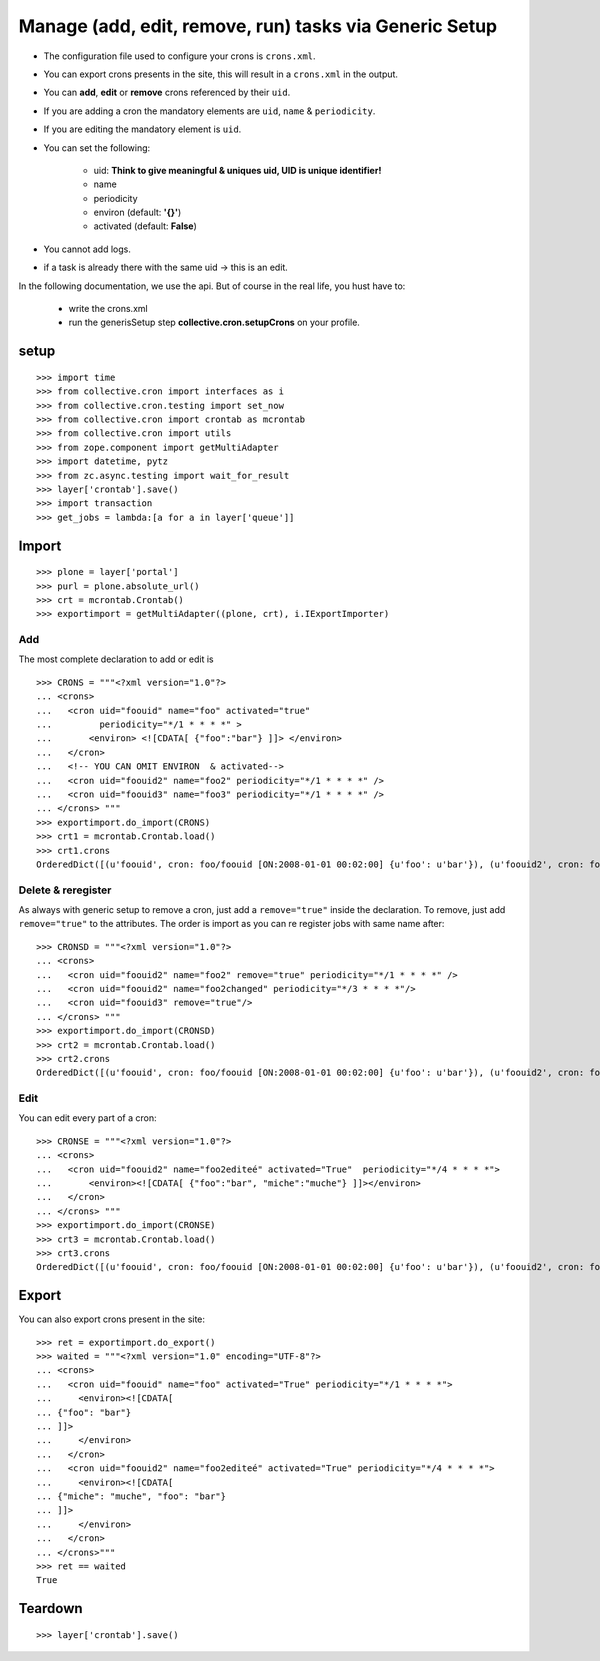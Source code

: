 
Manage (add, edit, remove, run) tasks via Generic Setup
--------------------------------------------------------

- The configuration file used to configure your crons is ``crons.xml``.
- You can export crons presents in the site, this will result in a ``crons.xml`` in the output.
- You can **add**, **edit** or **remove** crons referenced by their ``uid``.
- If you are adding a cron the mandatory elements are ``uid``, ``name`` & ``periodicity``.
- If you are editing the mandatory element is ``uid``.
- You can set the following:

    - uid: **Think to give meaningful & uniques uid, UID is unique identifier!**
    - name
    - periodicity
    - environ (default: **'{}'**)
    - activated (default: **False**)

- You cannot add logs.
- if a task is already there with the same uid -> this is an edit.


In the following documentation, we use the api.
But of course in the real life, you hust have to:

    - write the crons.xml
    - run the generisSetup step **collective.cron.setupCrons** on your profile.

setup
++++++++
::

    >>> import time
    >>> from collective.cron import interfaces as i
    >>> from collective.cron.testing import set_now
    >>> from collective.cron import crontab as mcrontab
    >>> from collective.cron import utils
    >>> from zope.component import getMultiAdapter
    >>> import datetime, pytz
    >>> from zc.async.testing import wait_for_result
    >>> layer['crontab'].save()
    >>> import transaction
    >>> get_jobs = lambda:[a for a in layer['queue']]


Import
++++++++++
::

    >>> plone = layer['portal']
    >>> purl = plone.absolute_url()
    >>> crt = mcrontab.Crontab()
    >>> exportimport = getMultiAdapter((plone, crt), i.IExportImporter)


Add
~~~~~
The most complete declaration to add or edit is ::

    >>> CRONS = """<?xml version="1.0"?>
    ... <crons>
    ...   <cron uid="foouid" name="foo" activated="true"
    ...         periodicity="*/1 * * * *" >
    ...       <environ> <![CDATA[ {"foo":"bar"} ]]> </environ>
    ...   </cron>
    ...   <!-- YOU CAN OMIT ENVIRON  & activated-->
    ...   <cron uid="foouid2" name="foo2" periodicity="*/1 * * * *" />
    ...   <cron uid="foouid3" name="foo3" periodicity="*/1 * * * *" />
    ... </crons> """
    >>> exportimport.do_import(CRONS)
    >>> crt1 = mcrontab.Crontab.load()
    >>> crt1.crons
    OrderedDict([(u'foouid', cron: foo/foouid [ON:2008-01-01 00:02:00] {u'foo': u'bar'}), (u'foouid2', cron: foo2/foouid2 [OFF]), (u'foouid3', cron: foo3/foouid3 [OFF])])

Delete & reregister
~~~~~~~~~~~~~~~~~~~~~~
As always with generic setup to remove a cron, just add a ``remove="true"`` inside the declaration.
To remove, just add ``remove="true"`` to the attributes.
The order is import as you can re register jobs with same name after::

    >>> CRONSD = """<?xml version="1.0"?>
    ... <crons>
    ...   <cron uid="foouid2" name="foo2" remove="true" periodicity="*/1 * * * *" />
    ...   <cron uid="foouid2" name="foo2changed" periodicity="*/3 * * * *"/>
    ...   <cron uid="foouid3" remove="true"/>
    ... </crons> """
    >>> exportimport.do_import(CRONSD)
    >>> crt2 = mcrontab.Crontab.load()
    >>> crt2.crons
    OrderedDict([(u'foouid', cron: foo/foouid [ON:2008-01-01 00:02:00] {u'foo': u'bar'}), (u'foouid2', cron: foo2changed/foouid2 [OFF])])

Edit
~~~~~~~~~~
You can edit every part of a cron::

    >>> CRONSE = """<?xml version="1.0"?>
    ... <crons>
    ...   <cron uid="foouid2" name="foo2editeé" activated="True"  periodicity="*/4 * * * *">
    ...       <environ><![CDATA[ {"foo":"bar", "miche":"muche"} ]]></environ>
    ...   </cron>
    ... </crons> """
    >>> exportimport.do_import(CRONSE)
    >>> crt3 = mcrontab.Crontab.load()
    >>> crt3.crons
    OrderedDict([(u'foouid', cron: foo/foouid [ON:2008-01-01 00:02:00] {u'foo': u'bar'}), (u'foouid2', cron: foo2editeé/foouid2 [ON:2008-01-01 00:04:00] {u'foo': u'bar', u'miche': u'muche'})])

Export
++++++
You can also export crons present in the site::

    >>> ret = exportimport.do_export()
    >>> waited = """<?xml version="1.0" encoding="UTF-8"?>
    ... <crons>
    ...   <cron uid="foouid" name="foo" activated="True" periodicity="*/1 * * * *">
    ...     <environ><![CDATA[
    ... {"foo": "bar"}
    ... ]]>
    ...     </environ>
    ...   </cron>
    ...   <cron uid="foouid2" name="foo2editeé" activated="True" periodicity="*/4 * * * *">
    ...     <environ><![CDATA[
    ... {"miche": "muche", "foo": "bar"}
    ... ]]>
    ...     </environ>
    ...   </cron>
    ... </crons>"""
    >>> ret == waited
    True

Teardown
+++++++++++
::

    >>> layer['crontab'].save()

